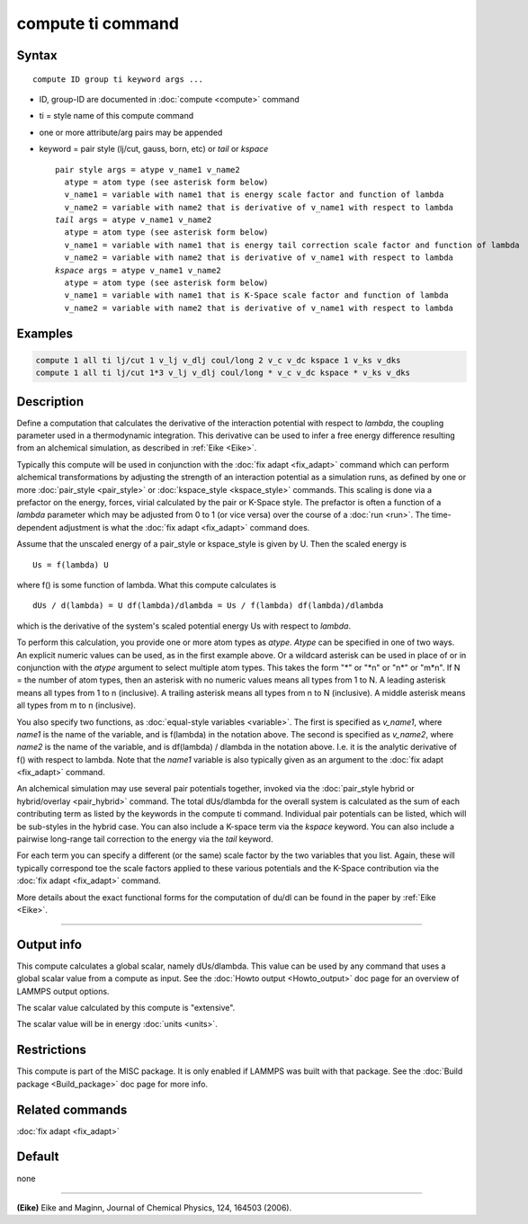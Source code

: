 .. index:: compute ti

compute ti command
==================

Syntax
""""""

.. parsed-literal::

   compute ID group ti keyword args ...

* ID, group-ID are documented in :doc:`compute <compute>` command
* ti = style name of this compute command
* one or more attribute/arg pairs may be appended
* keyword = pair style (lj/cut, gauss, born, etc) or *tail* or *kspace*

  .. parsed-literal::

       pair style args = atype v_name1 v_name2
         atype = atom type (see asterisk form below)
         v_name1 = variable with name1 that is energy scale factor and function of lambda
         v_name2 = variable with name2 that is derivative of v_name1 with respect to lambda
       *tail* args = atype v_name1 v_name2
         atype = atom type (see asterisk form below)
         v_name1 = variable with name1 that is energy tail correction scale factor and function of lambda
         v_name2 = variable with name2 that is derivative of v_name1 with respect to lambda
       *kspace* args = atype v_name1 v_name2
         atype = atom type (see asterisk form below)
         v_name1 = variable with name1 that is K-Space scale factor and function of lambda
         v_name2 = variable with name2 that is derivative of v_name1 with respect to lambda

Examples
""""""""

.. code-block:: LAMMPS

   compute 1 all ti lj/cut 1 v_lj v_dlj coul/long 2 v_c v_dc kspace 1 v_ks v_dks
   compute 1 all ti lj/cut 1*3 v_lj v_dlj coul/long * v_c v_dc kspace * v_ks v_dks

Description
"""""""""""

Define a computation that calculates the derivative of the interaction
potential with respect to *lambda*\ , the coupling parameter used in a
thermodynamic integration.  This derivative can be used to infer a
free energy difference resulting from an alchemical simulation, as
described in :ref:`Eike <Eike>`.

Typically this compute will be used in conjunction with the :doc:`fix adapt <fix_adapt>` command which can perform alchemical
transformations by adjusting the strength of an interaction potential
as a simulation runs, as defined by one or more
:doc:`pair_style <pair_style>` or :doc:`kspace_style <kspace_style>`
commands.  This scaling is done via a prefactor on the energy, forces,
virial calculated by the pair or K-Space style.  The prefactor is
often a function of a *lambda* parameter which may be adjusted from 0
to 1 (or vice versa) over the course of a :doc:`run <run>`.  The
time-dependent adjustment is what the :doc:`fix adapt <fix_adapt>`
command does.

Assume that the unscaled energy of a pair_style or kspace_style is
given by U.  Then the scaled energy is

.. parsed-literal::

   Us = f(lambda) U

where f() is some function of lambda.  What this compute calculates is

.. parsed-literal::

   dUs / d(lambda) = U df(lambda)/dlambda = Us / f(lambda) df(lambda)/dlambda

which is the derivative of the system's scaled potential energy Us
with respect to *lambda*\ .

To perform this calculation, you provide one or more atom types as
*atype*\ .  *Atype* can be specified in one of two ways.  An explicit
numeric values can be used, as in the first example above.  Or a
wildcard asterisk can be used in place of or in conjunction with the
*atype* argument to select multiple atom types.  This takes the form
"\*" or "\*n" or "n\*" or "m\*n".  If N = the number of atom types, then
an asterisk with no numeric values means all types from 1 to N.  A
leading asterisk means all types from 1 to n (inclusive).  A trailing
asterisk means all types from n to N (inclusive).  A middle asterisk
means all types from m to n (inclusive).

You also specify two functions, as :doc:`equal-style variables <variable>`.  The first is specified as *v_name1*, where
*name1* is the name of the variable, and is f(lambda) in the notation
above.  The second is specified as *v_name2*, where *name2* is the
name of the variable, and is df(lambda) / dlambda in the notation
above.  I.e. it is the analytic derivative of f() with respect to
lambda.  Note that the *name1* variable is also typically given as an
argument to the :doc:`fix adapt <fix_adapt>` command.

An alchemical simulation may use several pair potentials together,
invoked via the :doc:`pair_style hybrid or hybrid/overlay <pair_hybrid>`
command.  The total dUs/dlambda for the overall system is calculated
as the sum of each contributing term as listed by the keywords in the
compute ti command.  Individual pair potentials can be listed, which
will be sub-styles in the hybrid case.  You can also include a K-space
term via the *kspace* keyword.  You can also include a pairwise
long-range tail correction to the energy via the *tail* keyword.

For each term you can specify a different (or the same) scale factor
by the two variables that you list.  Again, these will typically
correspond toe the scale factors applied to these various potentials
and the K-Space contribution via the :doc:`fix adapt <fix_adapt>`
command.

More details about the exact functional forms for the computation of
du/dl can be found in the paper by :ref:`Eike <Eike>`.

----------

Output info
"""""""""""

This compute calculates a global scalar, namely dUs/dlambda.  This
value can be used by any command that uses a global scalar value from
a compute as input.  See the :doc:`Howto output <Howto_output>` doc page
for an overview of LAMMPS output options.

The scalar value calculated by this compute is "extensive".

The scalar value will be in energy :doc:`units <units>`.

Restrictions
""""""""""""

This compute is part of the MISC package.  It is only enabled if
LAMMPS was built with that package.  See the :doc:`Build package <Build_package>` doc page for more info.

Related commands
""""""""""""""""

:doc:`fix adapt <fix_adapt>`

Default
"""""""

none

----------

.. _Eike:

**(Eike)** Eike and Maginn, Journal of Chemical Physics, 124, 164503 (2006).
